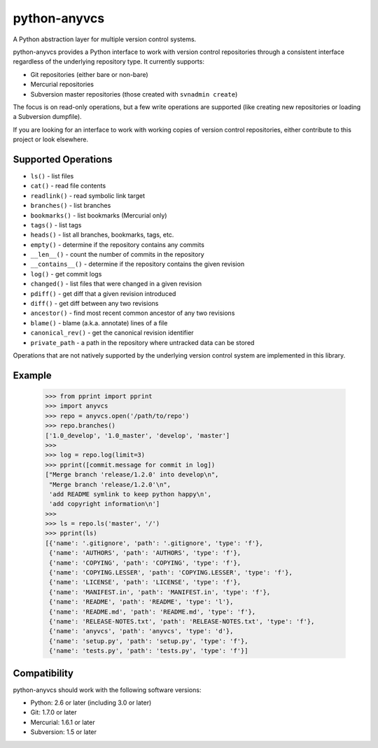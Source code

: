 python-anyvcs
=============

A Python abstraction layer for multiple version control systems.

.. image:: https://travis-ci.org/ScottDuckworth/python-anyvcs.png?branch=master
   :target: https://travis-ci.org/ScottDuckworth/python-anyvcs
   :alt: Build Status

.. image:: https://badge.fury.io/py/anyvcs.png
   :target: http://badge.fury.io/py/anyvcs
   :alt: PyPI Package

python-anyvcs provides a Python interface to work with version control
repositories through a consistent interface regardless of the underlying
repository type.  It currently supports:

* Git repositories (either bare or non-bare)
* Mercurial repositories
* Subversion master repositories (those created with ``svnadmin create``)

The focus is on read-only operations, but a few write operations are supported
(like creating new repositories or loading a Subversion dumpfile).

If you are looking for an interface to work with working copies of version
control repositories, either contribute to this project or look elsewhere.

Supported Operations
--------------------

* ``ls()`` - list files
* ``cat()`` - read file contents
* ``readlink()`` - read symbolic link target
* ``branches()`` - list branches
* ``bookmarks()`` - list bookmarks (Mercurial only)
* ``tags()`` - list tags
* ``heads()`` - list all branches, bookmarks, tags, etc.
* ``empty()`` - determine if the repository contains any commits
* ``__len__()`` - count the number of commits in the repository
* ``__contains__()`` - determine if the repository contains the given revision
* ``log()`` - get commit logs
* ``changed()`` - list files that were changed in a given revision
* ``pdiff()`` - get diff that a given revision introduced
* ``diff()`` - get diff between any two revisions
* ``ancestor()`` - find most recent common ancestor of any two revisions
* ``blame()`` - blame (a.k.a. annotate) lines of a file
* ``canonical_rev()`` - get the canonical revision identifier
* ``private_path`` - a path in the repository where untracked data can be stored

Operations that are not natively supported by the underlying version control
system are implemented in this library.

Example
-------

    >>> from pprint import pprint
    >>> import anyvcs
    >>> repo = anyvcs.open('/path/to/repo')
    >>> repo.branches()
    ['1.0_develop', '1.0_master', 'develop', 'master']
    >>>
    >>> log = repo.log(limit=3)
    >>> pprint([commit.message for commit in log])
    ["Merge branch 'release/1.2.0' into develop\n",
     "Merge branch 'release/1.2.0'\n",
     'add README symlink to keep python happy\n',
     'add copyright information\n']
    >>>
    >>> ls = repo.ls('master', '/')
    >>> pprint(ls)
    [{'name': '.gitignore', 'path': '.gitignore', 'type': 'f'},
     {'name': 'AUTHORS', 'path': 'AUTHORS', 'type': 'f'},
     {'name': 'COPYING', 'path': 'COPYING', 'type': 'f'},
     {'name': 'COPYING.LESSER', 'path': 'COPYING.LESSER', 'type': 'f'},
     {'name': 'LICENSE', 'path': 'LICENSE', 'type': 'f'},
     {'name': 'MANIFEST.in', 'path': 'MANIFEST.in', 'type': 'f'},
     {'name': 'README', 'path': 'README', 'type': 'l'},
     {'name': 'README.md', 'path': 'README.md', 'type': 'f'},
     {'name': 'RELEASE-NOTES.txt', 'path': 'RELEASE-NOTES.txt', 'type': 'f'},
     {'name': 'anyvcs', 'path': 'anyvcs', 'type': 'd'},
     {'name': 'setup.py', 'path': 'setup.py', 'type': 'f'},
     {'name': 'tests.py', 'path': 'tests.py', 'type': 'f'}]

Compatibility
-------------

python-anyvcs should work with the following software versions:

* Python: 2.6 or later (including 3.0 or later)
* Git: 1.7.0 or later
* Mercurial: 1.6.1 or later
* Subversion: 1.5 or later
